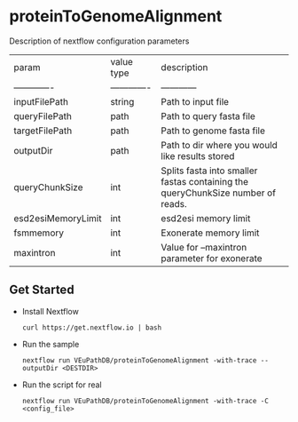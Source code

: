* proteinToGenomeAlignment

Description of nextflow configuration parameters

| param         | value type        | description  |
| ------------- | ------------- | ------------ |
| inputFilePath  | string | Path to input file |
| queryFilePath | path | Path to query fasta file | 
| targetFilePath | path | Path to genome fasta file |
| outputDir | path | Path to dir where you would like results stored |
| queryChunkSize | int | Splits fasta into smaller fastas containing the queryChunkSize number of reads. |
| esd2esiMemoryLimit | int | esd2esi memory limit |
| fsmmemory | int | Exonerate memory limit |
| maxintron | int | Value for --maxintron parameter for exonerate |

** Get Started
   + Install Nextflow
     #+begin_example
     curl https://get.nextflow.io | bash 
     #+end_example
   + Run the sample
     #+begin_example
     nextflow run VEuPathDB/proteinToGenomeAlignment -with-trace --outputDir <DESTDIR>
     #+end_example
   + Run the script for real
     #+begin_example
     nextflow run VEuPathDB/proteinToGenomeAlignment -with-trace -C  <config_file>
     #+end_example
